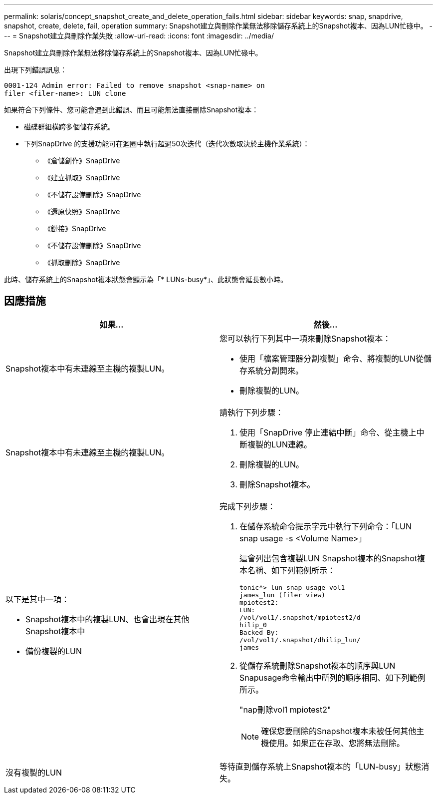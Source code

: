 ---
permalink: solaris/concept_snapshot_create_and_delete_operation_fails.html 
sidebar: sidebar 
keywords: snap, snapdrive, snapshot, create, delete, fail, operation 
summary: Snapshot建立與刪除作業無法移除儲存系統上的Snapshot複本、因為LUN忙碌中。 
---
= Snapshot建立與刪除作業失敗
:allow-uri-read: 
:icons: font
:imagesdir: ../media/


[role="lead"]
Snapshot建立與刪除作業無法移除儲存系統上的Snapshot複本、因為LUN忙碌中。

出現下列錯誤訊息：

[listing]
----
0001-124 Admin error: Failed to remove snapshot <snap-name> on
filer <filer-name>: LUN clone
----
如果符合下列條件、您可能會遇到此錯誤、而且可能無法直接刪除Snapshot複本：

* 磁碟群組橫跨多個儲存系統。
* 下列SnapDrive 的支援功能可在迴圈中執行超過50次迭代（迭代次數取決於主機作業系統）：
+
** 《倉儲創作》SnapDrive
** 《建立抓取》SnapDrive
** 《不儲存設備刪除》SnapDrive
** 《還原快照》SnapDrive
** 《鏈接》SnapDrive
** 《不儲存設備刪除》SnapDrive
** 《抓取刪除》SnapDrive




此時、儲存系統上的Snapshot複本狀態會顯示為「* LUNs-busy*」、此狀態會延長數小時。



== 因應措施

|===
| *如果...* | *然後...* 


 a| 
Snapshot複本中有未連線至主機的複製LUN。
 a| 
您可以執行下列其中一項來刪除Snapshot複本：

* 使用「檔案管理器分割複製」命令、將複製的LUN從儲存系統分割開來。
* 刪除複製的LUN。




 a| 
Snapshot複本中有未連線至主機的複製LUN。
 a| 
請執行下列步驟：

. 使用「SnapDrive 停止連結中斷」命令、從主機上中斷複製的LUN連線。
. 刪除複製的LUN。
. 刪除Snapshot複本。




 a| 
以下是其中一項：

* Snapshot複本中的複製LUN、也會出現在其他Snapshot複本中
* 備份複製的LUN

 a| 
完成下列步驟：

. 在儲存系統命令提示字元中執行下列命令：「LUN snap usage -s <Volume Name>」
+
這會列出包含複製LUN Snapshot複本的Snapshot複本名稱、如下列範例所示：

+
[listing]
----
tonic*> lun snap usage vol1
james_lun (filer view)
mpiotest2:
LUN:
/vol/vol1/.snapshot/mpiotest2/d
hilip_0
Backed By:
/vol/vol1/.snapshot/dhilip_lun/
james
----
. 從儲存系統刪除Snapshot複本的順序與LUN Snapusage命令輸出中所列的順序相同、如下列範例所示。
+
"nap刪除vol1 mpiotest2"

+

NOTE: 確保您要刪除的Snapshot複本未被任何其他主機使用。如果正在存取、您將無法刪除。





 a| 
沒有複製的LUN
 a| 
等待直到儲存系統上Snapshot複本的「LUN-busy」狀態消失。

|===